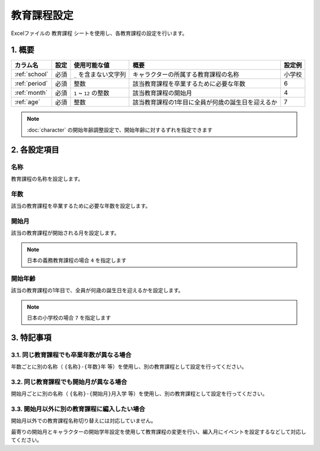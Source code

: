 ========================================
教育課程設定
========================================

Excelファイルの ``教育課程`` シートを使用し、各教育課程の設定を行います。

1. 概要
========================================

.. csv-table::
    :header: "カラム名", "設定", "使用可能な値", "概要", "設定例"

    ":ref:`school`", "必須", "``_`` を含まない文字列", "キャラクターの所属する教育課程の名称", "小学校"
    ":ref:`period`", "必須", "整数", "該当教育課程を卒業するために必要な年数", "6"
    ":ref:`month`", "必須", "``1`` ~ ``12`` の整数", "該当教育課程の開始月", "4"
    ":ref:`age`", "必須", "整数", "該当教育課程の1年目に全員が何歳の誕生日を迎えるか", "7"

.. note::
    :doc:`character` の開始年齢調整設定で、開始年齢に対するずれを指定できます

2. 各設定項目
========================================

.. _school:

名称
------------------------------------------------
教育課程の名称を設定します。

.. _period:

年数
-------------------------------
該当の教育課程を卒業するために必要な年数を設定します。

.. _month:

開始月
-------------------------------
該当の教育課程が開始される月を設定します。

.. note::
    日本の義務教育課程の場合 ``4`` を指定します

.. _age:

開始年齢
------------------------------------------------
該当の教育課程の1年目で、全員が何歳の誕生日を迎えるかを設定します。

.. note::
    日本の小学校の場合 ``7`` を指定します

3. 特記事項
========================================

3.1. 同じ教育課程でも卒業年数が異なる場合
--------------------------------------------

年数ごとに別の名称（ ``{名称}-{年数}年`` 等）を使用し、別の教育課程として設定を行ってください。

3.2. 同じ教育課程でも開始月が異なる場合
--------------------------------------------

開始月ごとに別の名称（ ``{名称}-{開始月}月入学`` 等）を使用し、別の教育課程として設定を行ってください。

3.3. 開始月以外に別の教育課程に編入したい場合
-----------------------------------------------------

開始月以外での教育課程名称切り替えには対応していません。

最寄りの開始月とキャラクターの開始学年設定を使用して教育課程の変更を行い、編入月にイベントを設定するなどして対応してください。